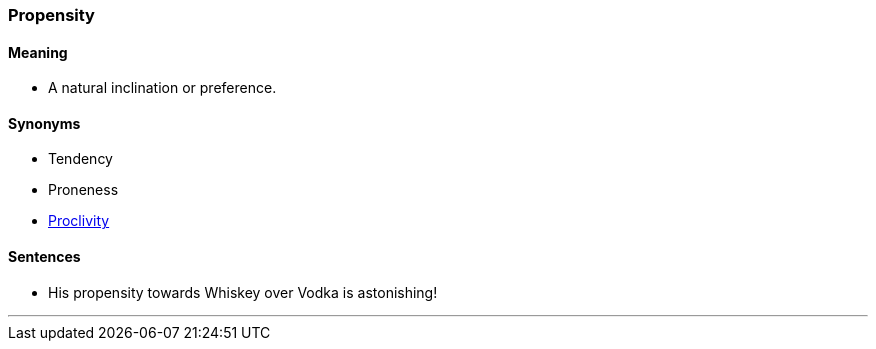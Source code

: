 === Propensity

==== Meaning

* A natural inclination or preference.

==== Synonyms

* Tendency
* Proneness
* link:#_proclivity[Proclivity]

==== Sentences

* His [.underline]#propensity# towards Whiskey over Vodka is astonishing!

'''
